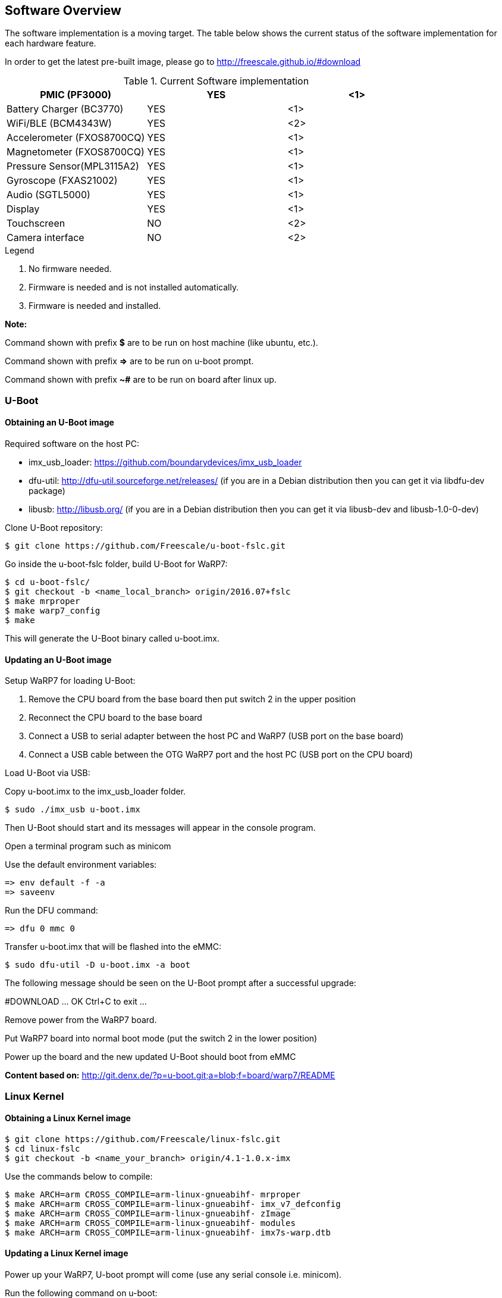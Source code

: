 [[Software-Overview]]
== Software Overview

ifdef::env-github,env-browser[:outfilesuffix: .adoc]
ifndef::rootdir[:rootdir: ../]
:imagesdir: {rootdir}/media

The software implementation is a moving target. The table below shows the current status of the software implementation for each hardware feature.

In order to get the latest pre-built image, please go to http://freescale.github.io/#download

.Current Software implementation
[cols="3",options="header",]
|======================================
|PMIC (PF3000)              | YES |<1>
|Battery Charger (BC3770)   | YES |<1>
|WiFi/BLE (BCM4343W)        | YES |<2>
|Accelerometer (FXOS8700CQ) | YES |<1>
|Magnetometer (FXOS8700CQ)  | YES |<1>
|Pressure Sensor(MPL3115A2) | YES |<1>
|Gyroscope (FXAS21002)      | YES |<1>
|Audio (SGTL5000)           | YES |<1>
|Display                    | YES |<1>
|Touchscreen                | NO  |<2>
|Camera interface           | NO  |<2>
|======================================
.Legend
. No firmware needed.
. Firmware is needed and is not installed automatically.
. Firmware is needed and installed.

*Note:*

Command shown with prefix *$* are to be run on host machine (like ubuntu,
etc.).

Command shown with prefix *=>* are to be run on u-boot prompt.

Command shown with prefix *~#* are to be run on board after linux up.

[[U-Boot]]
=== U-Boot

==== Obtaining an U-Boot image

Required software on the host PC:

- imx_usb_loader: https://github.com/boundarydevices/imx_usb_loader

- dfu-util: http://dfu-util.sourceforge.net/releases/ (if you are in a
Debian distribution then you can get it via libdfu-dev package)

- libusb: http://libusb.org/ (if you are in a Debian distribution
then you can get it via libusb-dev and libusb-1.0-0-dev)

Clone U-Boot repository:

[source,console]
$ git clone https://github.com/Freescale/u-boot-fslc.git

Go inside the u-boot-fslc folder, build U-Boot for WaRP7:

[source,console]
$ cd u-boot-fslc/
$ git checkout -b <name_local_branch> origin/2016.07+fslc
$ make mrproper
$ make warp7_config
$ make

This will generate the U-Boot binary called u-boot.imx.

==== Updating an U-Boot image

Setup WaRP7 for loading U-Boot:

. Remove the CPU board from the base board then put switch 2 in the upper position
. Reconnect the CPU board to the base board
. Connect a USB to serial adapter between the host PC and WaRP7 (USB port on the base board)
. Connect a USB cable between the OTG WaRP7 port and the host PC (USB port on the CPU board)

Load U-Boot via USB:

Copy u-boot.imx to the imx_usb_loader folder.

[source,console]
$ sudo ./imx_usb u-boot.imx

Then U-Boot should start and its messages will appear in the console program.

Open a terminal program such as minicom

Use the default environment variables:

[source,console]
=> env default -f -a
=> saveenv

Run the DFU command:

[source,console]
=> dfu 0 mmc 0

Transfer u-boot.imx that will be flashed into the eMMC:

[source,console]
$ sudo dfu-util -D u-boot.imx -a boot

The following message should be seen on the U-Boot prompt after a successful upgrade:

#DOWNLOAD ... OK
Ctrl+C to exit ...

Remove power from the WaRP7 board.

Put WaRP7 board into normal boot mode (put the switch 2 in the lower position)

Power up the board and the new updated U-Boot should boot from eMMC

*Content based on:* http://git.denx.de/?p=u-boot.git;a=blob;f=board/warp7/README

[[Linux-Kernel]]
=== Linux Kernel

==== Obtaining a Linux Kernel image

[source,console]
$ git clone https://github.com/Freescale/linux-fslc.git
$ cd linux-fslc
$ git checkout -b <name_your_branch> origin/4.1-1.0.x-imx

Use the commands below to compile:

[source,console]
$ make ARCH=arm CROSS_COMPILE=arm-linux-gnueabihf- mrproper
$ make ARCH=arm CROSS_COMPILE=arm-linux-gnueabihf- imx_v7_defconfig
$ make ARCH=arm CROSS_COMPILE=arm-linux-gnueabihf- zImage
$ make ARCH=arm CROSS_COMPILE=arm-linux-gnueabihf- modules
$ make ARCH=arm CROSS_COMPILE=arm-linux-gnueabihf- imx7s-warp.dtb

==== Updating a Linux Kernel image

Power up your WaRP7, U-boot prompt will come (use any serial console i.e. minicom).

Run the following command on u-boot:

[source,console]
=> ums 0 mmc 0

You will be able to see emmc as storage device on your computer.

Use any standard utility to make partition table. (i.e. gparted)

Create 2 partitions, a 100MB FAT32 partition and define the remaing space as an ext4 partition.

Copy zImage to the fat32 partition.

Copy imx7s-warp.dtb to the fat32 partition.

Install kernel modules to the rootfs as shown below:

[source,console]
$ sudo make ARCH=arm CROSS_COMPILE=arm-linux-gnueabihf- modules_install
INSTALL_MOD_PATH=/media/<user>/<rootfs partition>/lib/

*Note:*
If you don't have a rootfs on your WaRP7 partition, you can obtain one by following the steps on *Chapter 4.3 The Yocto Project*

Unmount the partitions using 

[source,console]
sudo umount /dev/sd<X>

In u-boot prompt, hit **Ctrl+C**, to cancel the mounted mmc.

Reboot your board, linux must be up and running.

=== The Yocto Project

Following the instructions from http://freescale.github.io/#download you can download the needed source code to build an image using the Yocto Project:

Update the host needed packages

.Ubuntu
[source,console]
$ sudo apt-get install gawk wget git-core diffstat unzip texinfo gcc-multilib \
     build-essential chrpath socat libsdl1.2-dev xterm

NOTE::If you use a different distributution, see http://www.yoctoproject.org/docs/current/yocto-project-qs/yocto-project-qs.html

[source,console]
$ mkdir ~/bin
$ curl http://commondatastorage.googleapis.com/git-repo-downloads/repo >  ~/bin/repo
$ chmod a+x ~/bin/repo
$ PATH=${PATH}:~/bin
$ mkdir fsl-community-bsp
$ cd fsl-community-bsp
$ repo init -u https://github.com/Freescale/fsl-community-bsp-platform -b krogoth
$ repo sync

You can also download a prebuilt image from http://freescale.github.io/#download and test it on your board.

The download can take some time (such as 15 minutes) and depends on your Internet connection (please, make sure your proxy does allow your to download from external sources).

After the download is completed, enable your environment:

[source,console]
$ source setup-environment build

NOTE:: Please read the EULA and only press *y* if you accept it.

After the environment is setup you have the following files:

user@b19406-2:/code/yocto/master/build2$ tree

[source,console]
$ tree
.
└── conf
    ├── bblayers.conf
    ├── local.conf
    ├── local.conf.sample
    └── templateconf.cfg

Change file `conf/local.conf` to configure the build system to target the WaRP7 machine as the following example:

[source]
----
MACHINE ??= 'imx7s-warp'
DISTRO ?= 'poky'
PACKAGE_CLASSES ?= "package_rpm"
EXTRA_IMAGE_FEATURES ?= "debug-tweaks"
USER_CLASSES ?= "buildstats image-mklibs"
PATCHRESOLVE = "noop"
BB_DISKMON_DIRS = "\
    STOPTASKS,${TMPDIR},1G,100K \
    STOPTASKS,${DL_DIR},1G,100K \
    STOPTASKS,${SSTATE_DIR},1G,100K \
    STOPTASKS,/tmp,100M,100K \
    ABORT,${TMPDIR},100M,1K \
    ABORT,${DL_DIR},100M,1K \
    ABORT,${SSTATE_DIR},100M,1K \
    ABORT,/tmp,10M,1K"
PACKAGECONFIG_append_pn-qemu-native = " sdl"
PACKAGECONFIG_append_pn-nativesdk-qemu = " sdl"
CONF_VERSION = "1"

DL_DIR ?= "${BSPDIR}/downloads/"
ACCEPT_FSL_EULA = "1"
----

NOTE:: The WaRP7 machine name is **imx7s-warp**

After configuring the Yocto Project to use WaRP7 machine, you can build any desired image, such as:

[source,console]
$ bitbake fsl-image-machine-test

The first build can take several hours (depending on your machine). When it completes the result can be found on `tmp/deploy/image/imx7s-warp` as show in the following example:

[source,console]
$ ls -l tmp/deploy/images/imx7s-warp/
total 263084
-rw-r--r-- 1 user user 67108864 Ago  8 11:58 core-image-base-imx7s-warp-20160808141615.rootfs.ext4
-rw-r--r-- 1 user user     9568 Ago  8 11:58 core-image-base-imx7s-warp-20160808141615.rootfs.manifest
-rw-r--r-- 1 user user 83886080 Ago  8 11:58 core-image-base-imx7s-warp-20160808141615.rootfs.sdcard
-rw-r--r-- 1 user user 67108864 Ago  8 12:55 core-image-base-imx7s-warp-20160808155513.rootfs.ext4
-rw-r--r-- 1 user user     9568 Ago  8 12:55 core-image-base-imx7s-warp-20160808155513.rootfs.manifest
-rw-r--r-- 1 user user 83886080 Ago  8 12:55 core-image-base-imx7s-warp-20160808155513.rootfs.sdcard
lrwxrwxrwx 1 user user       53 Ago  8 12:55 core-image-base-imx7s-warp.ext4 -> core-image-base-imx7s-warp-20160808155513.rootfs.ext4
lrwxrwxrwx 1 user user       57 Ago  8 12:55 core-image-base-imx7s-warp.manifest -> core-image-base-imx7s-warp-20160808155513.rootfs.manifest
lrwxrwxrwx 1 user user       58 Ago  8 12:55 core-image-base-imx7s-warp.sdcard.gz -> core-image-base-imx7s-warp-20160808155513.rootfs.sdcard.gz
-rw-rw-r-- 2 user user   804917 Ago  8 10:28 modules--4.1-1.0.x+git0+b8fb01d418-r0-imx7s-warp-20160808132254.tgz
lrwxrwxrwx 1 user user       67 Ago  8 10:28 modules-imx7s-warp.tgz -> modules--4.1-1.0.x+git0+b8fb01d418-r0-imx7s-warp-20160808132254.tgz
-rw-r--r-- 2 user user      294 Ago  8 12:55 README_-_DO_NOT_DELETE_FILES_IN_THIS_DIRECTORY.txt
lrwxrwxrwx 1 user user       47 Ago  8 10:31 u-boot.imx -> u-boot-sd-v2016.07+gitAUTOINC+ae973bc45d-r0.imx
lrwxrwxrwx 1 user user       47 Ago  8 10:31 u-boot-imx7s-warp.imx -> u-boot-sd-v2016.07+gitAUTOINC+ae973bc45d-r0.imx
lrwxrwxrwx 1 user user       47 Ago  8 10:31 u-boot-imx7s-warp.imx-sd -> u-boot-sd-v2016.07+gitAUTOINC+ae973bc45d-r0.imx
lrwxrwxrwx 1 user user       47 Ago  8 10:31 u-boot.imx-sd -> u-boot-sd-v2016.07+gitAUTOINC+ae973bc45d-r0.imx
-rwxr-xr-x 2 user user   347136 Ago  8 10:31 u-boot-sd-v2016.07+gitAUTOINC+ae973bc45d-r0.imx
lrwxrwxrwx 1 user user       66 Ago  8 10:28 zImage -> zImage--4.1-1.0.x+git0+b8fb01d418-r0-imx7s-warp-20160808132254.bin
-rw-r--r-- 2 user user  6514048 Ago  8 10:28 zImage--4.1-1.0.x+git0+b8fb01d418-r0-imx7s-warp-20160808132254.bin
-rw-r--r-- 2 user user    33845 Ago  8 10:28 zImage--4.1-1.0.x+git0+b8fb01d418-r0-imx7s-warp-20160808132254.dtb
lrwxrwxrwx 1 user user       66 Ago  8 10:28 zImage-imx7s-warp.bin -> zImage--4.1-1.0.x+git0+b8fb01d418-r0-imx7s-warp-20160808132254.bin
lrwxrwxrwx 1 user user       66 Ago  8 10:28 zImage-imx7s-warp.dtb -> zImage--4.1-1.0.x+git0+b8fb01d418-r0-imx7s-warp-20160808132254.dtb

The complete image (rootfs + u-boot + kernel)  is **core-image-base-imx7s-warp-20160808155513.rootfs.sdcard.gz** (the numbers on image name vary depending on build date)

The steps to update the image:

.board steps (u-boot)
[source,console]
=> ums 0 mmc 0

.host steps
[source,console]
$ gunzip core-image-base-imx7s-warp-20160808155513.rootfs.sdcard.gz
$ sudo dd if=core-image-base-imx7s-warp-20160808155513.rootfs.sdcard of=/dev/sdX

It may take few minutes. As soon as the dd command is finished, you can reboot the board.
